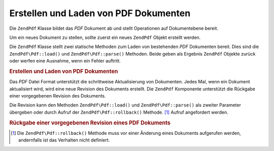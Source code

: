 .. EN-Revision: none
.. _zendpdf.create:

Erstellen und Laden von PDF Dokumenten
======================================

Die ``ZendPdf`` Klasse bildet das *PDF* Dokument ab und stellt Operationen auf Dokumentebene bereit.

Um ein neues Dokument zu stellen, sollte zuerst ein neues ``ZendPdf`` Objekt erstellt werden.

Die ``ZendPdf`` Klasse stellt zwei statische Methoden zum Laden von bestehenden *PDF* Dokumenten bereit. Dies sind
die ``ZendPdf\Pdf::load()`` und ``ZendPdf\Pdf::parse()`` Methoden. Beide geben als Ergebnis ``ZendPdf`` Objekte zurück
oder werfen eine Ausnahme, wenn ein Fehler auftritt.

.. _zendpdf.create.example-1:

.. rubric:: Erstellen und Laden von PDF Dokumenten

.. code-block:: php
   :linenos:

   ...
   // Erstelle ein neues PDF Dokument
   $pdf1 = new ZendPdf\Pdf();

   // Lade ein PDF Dokument aus einer Datei
   $pdf2 = ZendPdf\Pdf::load($fileName);

   // Lade ein PDF Dokument aus einer Zeichenkette
   $pdf3 = ZendPdf\Pdf::parse($pdfString);
   ...

Das *PDF* Datei Format unterstützt die schrittweise Aktualisierung von Dokumenten. Jedes Mal, wenn ein Dokument
aktualisiert wird, wird eine neue Revision des Dokuments erstellt. Die ``ZendPdf`` Komponente unterstützt die
Rückgabe einer vorgegebenen Revision des Dokuments.

Die Revision kann den Methoden ``ZendPdf\Pdf::load()`` und ``ZendPdf\Pdf::parse()`` als zweiter Parameter übergeben oder
durch Aufruf der ``ZendPdf\Pdf::rollback()`` Methode. [#]_ Aufruf angefordert werden.

.. _zendpdf.create.example-2:

.. rubric:: Rückgabe einer vorgegebenen Revision eines PDF Dokuments

.. code-block:: php
   :linenos:

   ...
   // Lade die vorherige Revision des PDF Dokuments
   $pdf1 = ZendPdf\Pdf::load($fileName, 1);

   // Lade die vorherige Revision des PDF Dokuments
   $pdf2 = ZendPdf\Pdf::parse($pdfString, 1);

   // Lade die erste Revision des PDF Dokuments
   $pdf3 = ZendPdf\Pdf::load($fileName);
   $revisions = $pdf3->revisions();
   $pdf3->rollback($revisions - 1);
   ...



.. [#] Die ``ZendPdf\Pdf::rollback()`` Methode muss vor einer Änderung eines Dokuments aufgerufen werden, andernfalls
       ist das Verhalten nicht definiert.